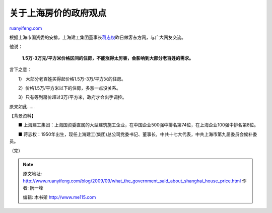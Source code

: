 .. _200909_what_the_government_said_about_shanghai_house_price:

关于上海房价的政府观点
=========================================

`ruanyifeng.com <http://www.ruanyifeng.com/blog/2009/09/what_the_government_said_about_shanghai_house_price.html>`__

根据上海市国资委的安排，上海建工集团董事长\ `蒋志权 <http://bj.house.sina.com.cn/news/2009-09-25/0830330315.html>`__\ 昨日做客东方网，与广大网友交流。

他说：

    **1.5万-3万元/平方米价格区间的住房，不能涨得太厉害，会影响到大部分老百姓的需求。**

言下之意：

　　1） 大部分老百姓买得起价格1.5万-3万/平方米的住房。

　　2）价格1.5万/平方米以下的住房，多涨一点没关系。

　　3）只有等到房价超过3万/平方米，政府才会出手调控。

原来如此……

【背景资料】

　　■
上海建工集团：上海国资委直属的大型建筑施工企业，在中国企业500强中排名第74位，在上海企业100强中排名第8位。

　　■
蒋志权：1950年出生，现任上海建工(集团)总公司党委书记、董事长，中共十七大代表，中共上海市第九届委员会候补委员。

（完）

.. note::
    原文地址: http://www.ruanyifeng.com/blog/2009/09/what_the_government_said_about_shanghai_house_price.html 
    作者: 阮一峰 

    编辑: 木书架 http://www.me115.com